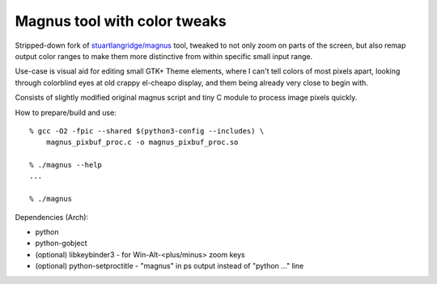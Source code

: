 Magnus tool with color tweaks
-----------------------------

Stripped-down fork of `stuartlangridge/magnus`_ tool, tweaked to not only zoom
on parts of the screen, but also remap output color ranges to make them more
distinctive from within specific small input range.

Use-case is visual aid for editing small GTK+ Theme elements, where I can't tell
colors of most pixels apart, looking through colorblind eyes at old crappy
el-cheapo display, and them being already very close to begin with.

Consists of slightly modified original magnus script and tiny C module to
process image pixels quickly.

How to prepare/build and use::

  % gcc -O2 -fpic --shared $(python3-config --includes) \
      magnus_pixbuf_proc.c -o magnus_pixbuf_proc.so

  % ./magnus --help
  ...

  % ./magnus

Dependencies (Arch):

- python
- python-gobject
- (optional) libkeybinder3 - for Win-Alt-<plus/minus> zoom keys
- (optional) python-setproctitle - "magnus" in ps output instead of "python ..." line

.. _stuartlangridge/magnus: https://github.com/stuartlangridge/magnus/

